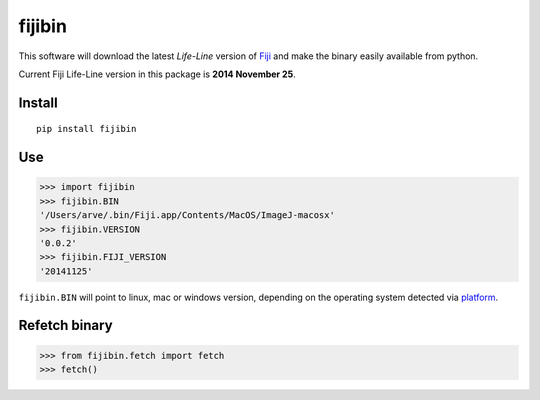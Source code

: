 fijibin
=======

This software will download the latest *Life-Line* version of
`Fiji <http://fiji.sc/>`__ and make the binary easily available from
python.

Current Fiji Life-Line version in this package is **2014 November 25**.

Install
-------

::

    pip install fijibin

Use
---

.. code:: python

    >>> import fijibin
    >>> fijibin.BIN
    '/Users/arve/.bin/Fiji.app/Contents/MacOS/ImageJ-macosx'
    >>> fijibin.VERSION
    '0.0.2'
    >>> fijibin.FIJI_VERSION
    '20141125'

``fijibin.BIN`` will point to linux, mac or windows version, depending
on the operating system detected via
`platform <https://docs.python.org/3.4/library/platform.html>`__.

Refetch binary
--------------

.. code:: python

    >>> from fijibin.fetch import fetch
    >>> fetch()

